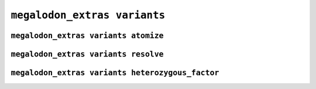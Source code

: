 *****************************
``megalodon_extras variants``
*****************************


-------------------------------------
``megalodon_extras variants atomize``
-------------------------------------


-------------------------------------
``megalodon_extras variants resolve``
-------------------------------------


-------------------------------------------------
``megalodon_extras variants heterozygous_factor``
-------------------------------------------------
